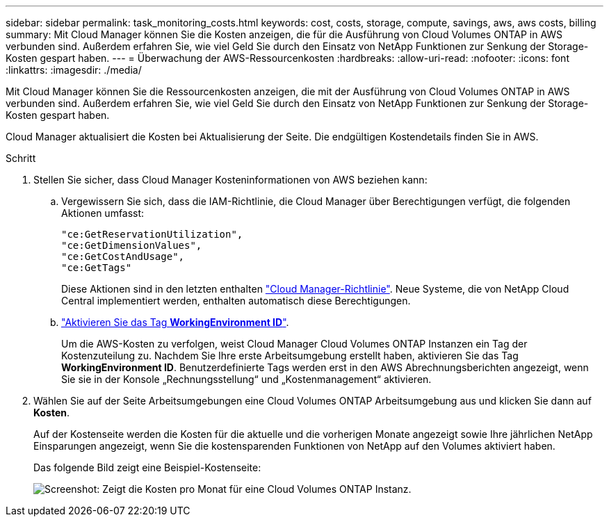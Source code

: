 ---
sidebar: sidebar 
permalink: task_monitoring_costs.html 
keywords: cost, costs, storage, compute, savings, aws, aws costs, billing 
summary: Mit Cloud Manager können Sie die Kosten anzeigen, die für die Ausführung von Cloud Volumes ONTAP in AWS verbunden sind. Außerdem erfahren Sie, wie viel Geld Sie durch den Einsatz von NetApp Funktionen zur Senkung der Storage-Kosten gespart haben. 
---
= Überwachung der AWS-Ressourcenkosten
:hardbreaks:
:allow-uri-read: 
:nofooter: 
:icons: font
:linkattrs: 
:imagesdir: ./media/


[role="lead"]
Mit Cloud Manager können Sie die Ressourcenkosten anzeigen, die mit der Ausführung von Cloud Volumes ONTAP in AWS verbunden sind. Außerdem erfahren Sie, wie viel Geld Sie durch den Einsatz von NetApp Funktionen zur Senkung der Storage-Kosten gespart haben.

Cloud Manager aktualisiert die Kosten bei Aktualisierung der Seite. Die endgültigen Kostendetails finden Sie in AWS.

.Schritt
. Stellen Sie sicher, dass Cloud Manager Kosteninformationen von AWS beziehen kann:
+
.. Vergewissern Sie sich, dass die IAM-Richtlinie, die Cloud Manager über Berechtigungen verfügt, die folgenden Aktionen umfasst:
+
[source, json]
----
"ce:GetReservationUtilization",
"ce:GetDimensionValues",
"ce:GetCostAndUsage",
"ce:GetTags"
----
+
Diese Aktionen sind in den letzten enthalten https://mysupport.netapp.com/cloudontap/iampolicies["Cloud Manager-Richtlinie"^]. Neue Systeme, die von NetApp Cloud Central implementiert werden, enthalten automatisch diese Berechtigungen.

.. https://docs.aws.amazon.com/awsaccountbilling/latest/aboutv2/activating-tags.html["Aktivieren Sie das Tag *WorkingEnvironment ID*"^].
+
Um die AWS-Kosten zu verfolgen, weist Cloud Manager Cloud Volumes ONTAP Instanzen ein Tag der Kostenzuteilung zu. Nachdem Sie Ihre erste Arbeitsumgebung erstellt haben, aktivieren Sie das Tag *WorkingEnvironment ID*. Benutzerdefinierte Tags werden erst in den AWS Abrechnungsberichten angezeigt, wenn Sie sie in der Konsole „Rechnungsstellung“ und „Kostenmanagement“ aktivieren.



. Wählen Sie auf der Seite Arbeitsumgebungen eine Cloud Volumes ONTAP Arbeitsumgebung aus und klicken Sie dann auf *Kosten*.
+
Auf der Kostenseite werden die Kosten für die aktuelle und die vorherigen Monate angezeigt sowie Ihre jährlichen NetApp Einsparungen angezeigt, wenn Sie die kostensparenden Funktionen von NetApp auf den Volumes aktiviert haben.

+
Das folgende Bild zeigt eine Beispiel-Kostenseite:

+
image:screenshot_cost.gif["Screenshot: Zeigt die Kosten pro Monat für eine Cloud Volumes ONTAP Instanz."]


